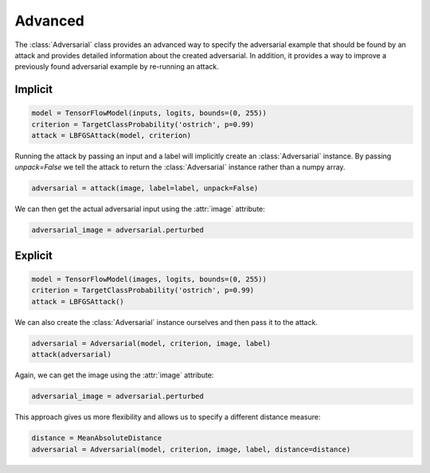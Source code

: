 ========
Advanced
========

The :class:`Adversarial` class provides an advanced way to specify the adversarial example that should be found by an attack and provides detailed information about the created adversarial. In addition, it provides a way to improve a previously found adversarial example by re-running an attack.


Implicit
========

.. code-block:: python3

  model = TensorFlowModel(inputs, logits, bounds=(0, 255))
  criterion = TargetClassProbability('ostrich', p=0.99)
  attack = LBFGSAttack(model, criterion)

Running the attack by passing an input and a label will
implicitly create an :class:`Adversarial` instance. By
passing `unpack=False` we tell the attack to return the
:class:`Adversarial` instance rather than a numpy array.

.. code-block:: python3

   adversarial = attack(image, label=label, unpack=False)

We can then get the actual adversarial input using the :attr:`image` attribute:

.. code-block:: python3

   adversarial_image = adversarial.perturbed


Explicit
========

.. code-block:: python3

   model = TensorFlowModel(images, logits, bounds=(0, 255))
   criterion = TargetClassProbability('ostrich', p=0.99)
   attack = LBFGSAttack()

We can also create the :class:`Adversarial` instance ourselves
and then pass it to the attack.

.. code-block:: python3

   adversarial = Adversarial(model, criterion, image, label)
   attack(adversarial)

Again, we can get the image using the :attr:`image` attribute:

.. code-block:: python3

   adversarial_image = adversarial.perturbed

This approach gives us more flexibility and allows us to specify
a different distance measure:

.. code-block:: python3

   distance = MeanAbsoluteDistance
   adversarial = Adversarial(model, criterion, image, label, distance=distance)
